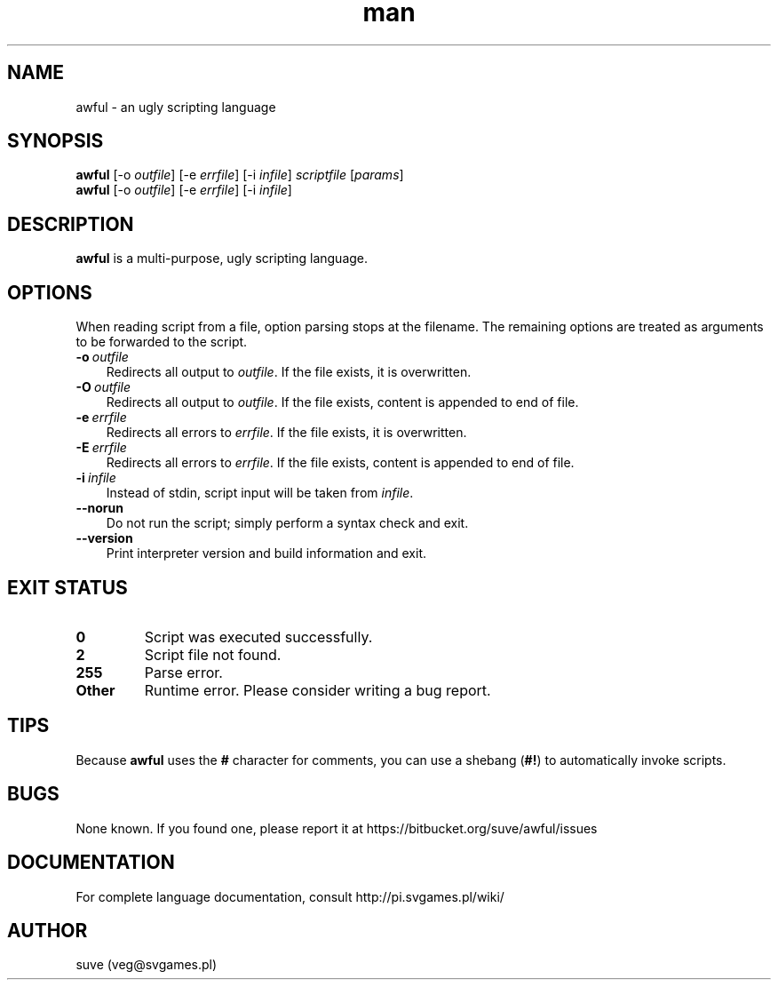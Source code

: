 .\" Manpage for awful
.\" Contact veg@svgames.pl to correct errors or typos.
.TH man 1 "2014-04-13" "0.5.2" "Scripting language"
.SH NAME
awful - an ugly scripting language
.SH SYNOPSIS
.TP
\fBawful\fR [\-o \fIoutfile\fR] [\-e \fIerrfile\fR] [\-i \fIinfile\fR] \fIscriptfile\fR [\fIparams\fR]
.TP
\fBawful\fR [\-o \fIoutfile\fR] [\-e \fIerrfile\fR] [\-i \fIinfile\fR]
.SH DESCRIPTION
\fBawful\fR is a multi-purpose, ugly scripting language.
.SH OPTIONS
When reading script from a file, option parsing stops at the filename. The remaining options are treated as arguments to be forwarded to the script.
.TP 3
.BR \-o \ \fIoutfile\fR
Redirects all output to \fIoutfile\fR. If the file exists, it is overwritten.
.TP
.BR \-O \ \fIoutfile\fR
Redirects all output to \fIoutfile\fR. If the file exists, content is appended to end of file.
.TP
.BR \-e \ \fIerrfile\fR
Redirects all errors to \fIerrfile\fR. If the file exists, it is overwritten.
.TP
.BR \-E \ \fIerrfile\fR
Redirects all errors to \fIerrfile\fR. If the file exists, content is appended to end of file.
.TP
.BR \-i \ \fIinfile\fR
Instead of stdin, script input will be taken from \fIinfile\fR.
.TP
.B \-\-norun
Do not run the script; simply perform a syntax check and exit.
.TP
.B \-\-version
Print interpreter version and build information and exit.
.SH "EXIT STATUS"
.TP
.B 0
Script was executed successfully.
.TP
.B 2
Script file not found.
.TP
.B 255
Parse error.
.TP
.B Other
Runtime error. Please consider writing a bug report.
.SH TIPS
Because \fBawful\fR uses the \fB#\fR character for comments, you can use a shebang (\fB#!\fR) to automatically invoke scripts.
.SH BUGS
None known. If you found one, please report it at https://bitbucket.org/suve/awful/issues
.SH DOCUMENTATION
For complete language documentation, consult http://pi.svgames.pl/wiki/
.SH AUTHOR
suve (veg@svgames.pl)
